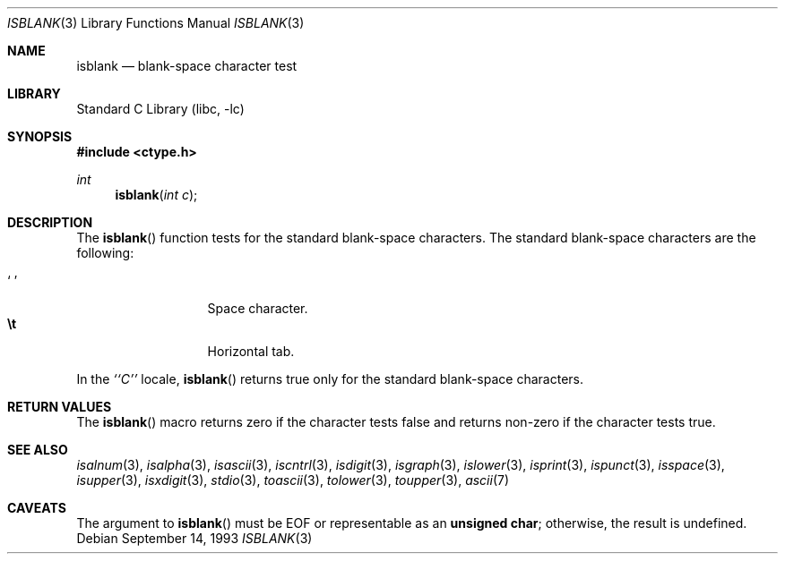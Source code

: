 .\"	$NetBSD: isblank.3,v 1.10 2003/08/07 16:42:51 agc Exp $
.\"
.\" Copyright (c) 1991 The Regents of the University of California.
.\" All rights reserved.
.\"
.\" This code is derived from software contributed to Berkeley by
.\" the American National Standards Committee X3, on Information
.\" Processing Systems.
.\"
.\" Redistribution and use in source and binary forms, with or without
.\" modification, are permitted provided that the following conditions
.\" are met:
.\" 1. Redistributions of source code must retain the above copyright
.\"    notice, this list of conditions and the following disclaimer.
.\" 2. Redistributions in binary form must reproduce the above copyright
.\"    notice, this list of conditions and the following disclaimer in the
.\"    documentation and/or other materials provided with the distribution.
.\" 3. Neither the name of the University nor the names of its contributors
.\"    may be used to endorse or promote products derived from this software
.\"    without specific prior written permission.
.\"
.\" THIS SOFTWARE IS PROVIDED BY THE REGENTS AND CONTRIBUTORS ``AS IS'' AND
.\" ANY EXPRESS OR IMPLIED WARRANTIES, INCLUDING, BUT NOT LIMITED TO, THE
.\" IMPLIED WARRANTIES OF MERCHANTABILITY AND FITNESS FOR A PARTICULAR PURPOSE
.\" ARE DISCLAIMED.  IN NO EVENT SHALL THE REGENTS OR CONTRIBUTORS BE LIABLE
.\" FOR ANY DIRECT, INDIRECT, INCIDENTAL, SPECIAL, EXEMPLARY, OR CONSEQUENTIAL
.\" DAMAGES (INCLUDING, BUT NOT LIMITED TO, PROCUREMENT OF SUBSTITUTE GOODS
.\" OR SERVICES; LOSS OF USE, DATA, OR PROFITS; OR BUSINESS INTERRUPTION)
.\" HOWEVER CAUSED AND ON ANY THEORY OF LIABILITY, WHETHER IN CONTRACT, STRICT
.\" LIABILITY, OR TORT (INCLUDING NEGLIGENCE OR OTHERWISE) ARISING IN ANY WAY
.\" OUT OF THE USE OF THIS SOFTWARE, EVEN IF ADVISED OF THE POSSIBILITY OF
.\" SUCH DAMAGE.
.\"
.\"     @(#)isspace.3	5.3 (Berkeley) 7/31/91
.\"
.Dd September 14, 1993
.Dt ISBLANK 3
.Os
.Sh NAME
.Nm isblank
.Nd blank-space character test
.Sh LIBRARY
.Lb libc
.Sh SYNOPSIS
.In ctype.h
.Ft int
.Fn isblank "int c"
.Sh DESCRIPTION
The
.Fn isblank
function tests for the standard blank-space characters.
The standard blank-space characters are the following:
.Pp
.Bl -tag -width xxxxx -offset indent -compact
.It Sq \0
Space character.
.It Li \et
Horizontal tab.
.El
.Pp
In the
.Em ``C''
locale,
.Fn isblank
returns true only for the standard blank-space characters.
.Sh RETURN VALUES
The
.Fn isblank
macro returns zero if the character tests false and
returns non-zero if the character tests true.
.Sh SEE ALSO
.Xr isalnum 3 ,
.Xr isalpha 3 ,
.Xr isascii 3 ,
.Xr iscntrl 3 ,
.Xr isdigit 3 ,
.Xr isgraph 3 ,
.Xr islower 3 ,
.Xr isprint 3 ,
.Xr ispunct 3 ,
.Xr isspace 3 ,
.Xr isupper 3 ,
.Xr isxdigit 3 ,
.Xr stdio 3 ,
.Xr toascii 3 ,
.Xr tolower 3 ,
.Xr toupper 3 ,
.Xr ascii 7
.Sh CAVEATS
The argument to
.Fn isblank
must be
.Dv EOF
or representable as an
.Li unsigned char ;
otherwise, the result is undefined.
